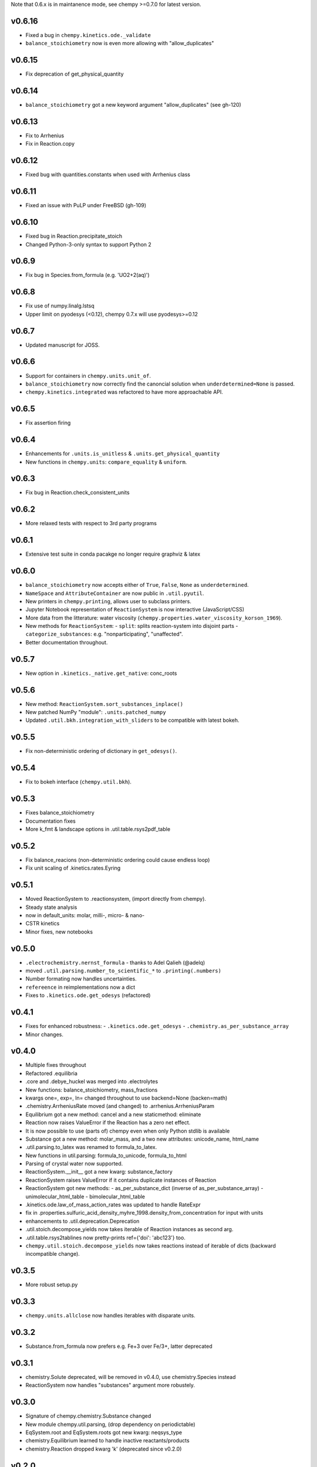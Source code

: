 Note that 0.6.x is in maintanence mode, see chempy >=0.7.0 for latest version.

v0.6.16
=======
- Fixed a bug in ``chempy.kinetics.ode._validate``
- ``balance_stoichiometry`` now is even more allowing with "allow_duplicates"

v0.6.15
=======
- Fix deprecation of get_physical_quantity

v0.6.14
=======
- ``balance_stoichiometry`` got a new keyword argument "allow_duplicates" (see gh-120)

v0.6.13
=======
- Fix to Arrhenius
- Fix in Reaction.copy

v0.6.12
=======
- Fixed bug with quantities.constants when used with Arrhenius class

v0.6.11
=======
- Fixed an issue with PuLP under FreeBSD (gh-109)

v0.6.10
=======
- Fixed bug in Reaction.precipitate_stoich
- Changed Python-3-only syntax to support Python 2

v0.6.9
======
- Fix bug in Species.from_formula  (e.g. 'UO2+2(aq)')

v0.6.8
======
- Fix use of numpy.linalg.lstsq
- Upper limit on pyodesys (<0.12), chempy 0.7.x will use pyodesys>=0.12

v0.6.7
======
- Updated manuscript for JOSS.

v0.6.6
======
- Support for containers in ``chempy.units.unit_of``.
- ``balance_stoichiometry`` now correctly find the canoncial solution when ``underdetermined=None`` is passed.
- ``chempy.kinetics.integrated`` was refactored to have more approachable API.

v0.6.5
======
- Fix assertion firing

v0.6.4
======
- Enhancements for ``.units.is_unitless`` & ``.units.get_physical_quantity``
- New functions in ``chempy.units``: ``compare_equality`` & ``uniform``.

v0.6.3
======
- Fix bug in Reaction.check_consistent_units

v0.6.2
======
- More relaxed tests with respect to 3rd party programs

v0.6.1
======
- Extensive test suite in conda pacakge no longer require graphviz & latex

v0.6.0
======
- ``balance_stoichiometry`` now accepts either of ``True``, ``False``, ``None`` as ``underdetermined``.
- ``NameSpace`` and ``AttributeContainer`` are now public in ``.util.pyutil``.
- New printers in ``chempy.printing``, allows user to subclass printers.
- Jupyter Notebook representation of ``ReactionSystem`` is now interactive (JavaScript/CSS)
- More data from the litterature: water viscosity (``chempy.properties.water_viscosity_korson_1969``).
- New methods for ``ReactionSystem``:
  - ``split``: splits reaction-system into disjoint parts
  - ``categorize_substances``: e.g. "nonparticipating", "unaffected".
- Better documentation throughout.

v0.5.7
======
- New option in ``.kinetics._native.get_native``: conc_roots

v0.5.6
======
- New method: ``ReactionSystem.sort_substances_inplace()``
- New patched NumPy "module": ``.units.patched_numpy``
- Updated ``.util.bkh.integration_with_sliders`` to be compatible with
  latest bokeh.

v0.5.5
======
- Fix non-deterministic ordering of dictionary in ``get_odesys()``.

v0.5.4
======
- Fix to bokeh interface (``chempy.util.bkh``).

v0.5.3
======
- Fixes balance_stoichiometry
- Documentation fixes
- More k_fmt & landscape options in .util.table.rsys2pdf_table

v0.5.2
======
- Fix balance_reacions (non-deterministic ordering could cause endless loop)
- Fix unit scaling of .kinetics.rates.Eyring

v0.5.1
======
- Moved ReactionSystem to .reactionsystem, (import directly from chempy).
- Steady state analysis
- now in default_units: molar, milli-, micro- & nano-
- CSTR kinetics
- Minor fixes, new notebooks

v0.5.0
======
- ``.electrochemistry.nernst_formula`` - thanks to Adel Qalieh (@adelq)
- moved ``.util.parsing.number_to_scientific_*`` to ``.printing(.numbers)``
- Number formating now handles uncertainties.
- ``refereence`` in reimplementations now a dict
- Fixes to ``.kinetics.ode.get_odesys`` (refactored)

v0.4.1
======
- Fixes for enhanced robustness:
  - ``.kinetics.ode.get_odesys``
  - ``.chemistry.as_per_substance_array``
- Minor changes.

v0.4.0
======
- Multiple fixes throughout
- Refactored .equilibria
- .core and .debye_huckel was merged into .electrolytes
- New functions: balance_stoichiometry, mass_fractions
- kwargs one=, exp=, ln= changed throughout to use backend=None (backen=math)
- .chemistry.ArrheniusRate moved (and changed) to .arrhenius.ArrheniusParam
- Equilibrium got a new method: cancel and a new staticmethod: eliminate
- Reaction now raises ValueError if the Reaction has a zero net effect.
- It is now possible to use (parts of) chempy even when only Python stdlib is available
- Substance got a new method: molar_mass, and a two new attributes: unicode_name, html_name
- .util.parsing.to_latex was renamed to formula_to_latex.
- New functions in util.parsing: formula_to_unicode, formula_to_html
- Parsing of crystal water now supported.
- ReactionSystem.__init__ got a new kwarg: substance_factory
- ReactionSystem raises ValueError if it contains duplicate instances of Reaction
- ReactionSystem got new methods:
  - as_per_substance_dict (inverse of as_per_substance_array)
  - unimolecular_html_table
  - bimolecular_html_table
- .kinetics.ode.law_of_mass_action_rates was updated to handle RateExpr
- fix in .properties.sulfuric_acid_density_myhre_1998.density_from_concentration for input with units
- enhancements to .util.deprecation.Deprecation
- .util.stoich.decompose_yields now takes iterable of Reaction instances as second arg.
- .util.table.rsys2tablines now pretty-prints ref={'doi': 'abc123'} too.
- ``chempy.util.stoich.decompose_yields`` now takes reactions instead of
  iterable of dicts (backward incompatible change).

v0.3.5
======
- More robust setup.py

v0.3.3
======
- ``chempy.units.allclose`` now handles iterables with disparate units.

v0.3.2
======
- Substance.from_formula now prefers e.g. Fe+3 over Fe/3+, latter deprecated

v0.3.1
======
- chemistry.Solute deprecated, will be removed in v0.4.0, use chemistry.Species instead
- ReactionSystem now handles "substances" argument more robustely.

v0.3.0
======
- Signature of chempy.chemistry.Substance changed
- New module chempy.util.parsing, (drop dependency on periodictable)
- EqSystem.root and EqSystem.roots got new kwarg: neqsys_type
- chemistry.Equilibrium learned to handle inactive reactants/products
- chemistry.Reaction dropped kwarg 'k' (deprecated since v0.2.0)

v0.2.0
======
- Signature of chempy.equilibria.roots, changed.
- Added two new modules: chempy.util.table, chempy.util.graph
- chempy.einstein_smoluchowski added
- Reaction, ReactionSystems now expects stoichs etc. to be given wrt to Substance names.
- Added chempy.chemistry.ArrheniusRate
- EqSystemLog, EqSystemLin -> EqSystem, (NumSysLog, NumSysLin)
- Support for solid phases in equilibria
- Submodules for water properties moved to chempy.properties
- Moved class ``Equilibrium`` from .equilibria to .chemistry
- Renamed Reaction.params to Reaction.param
- Added method: Reaction.order()
- Added chempy.properties.sulfuric_acid_density_myhre_1998

v0.1.0
======
- Initial release
